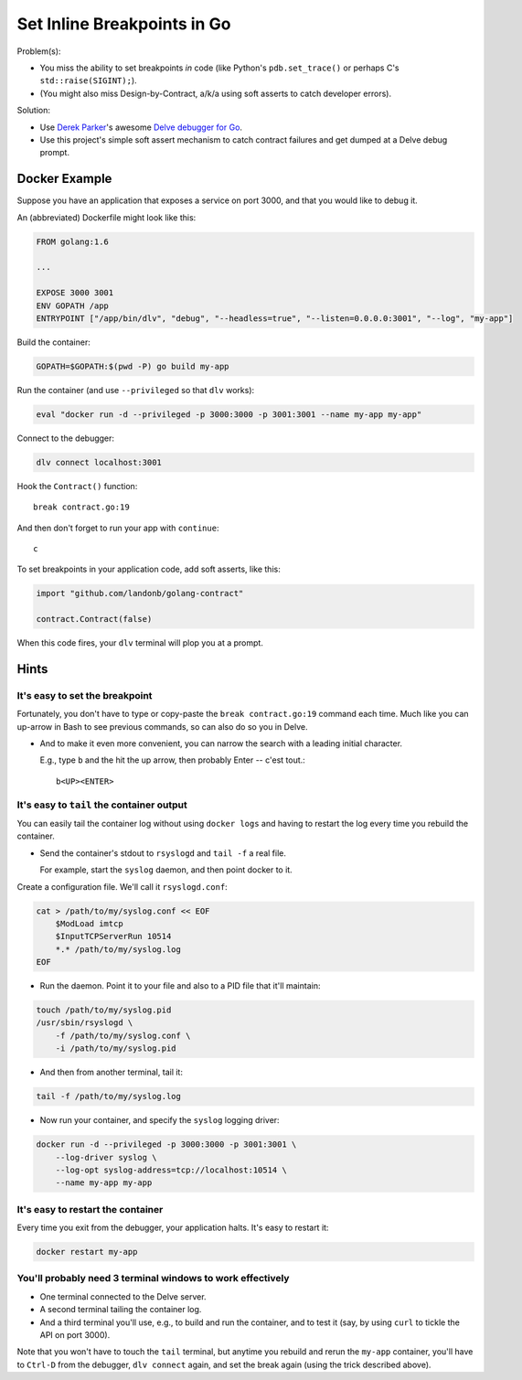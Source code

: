 ############################
Set Inline Breakpoints in Go
############################

.. Design-by-contract assert mechanism and breakpoint funnel.
.. Golang Inline breakpoint mechanism and Assertion Tool
.. Developer ``assert`` and breakpoint setter for Go

Problem(s):

* You miss the ability to set breakpoints *in* code
  (like Python's ``pdb.set_trace()``
  or perhaps C's ``std::raise(SIGINT);``).

* (You might also miss Design-by-Contract, a/k/a using soft asserts to catch developer errors).

Solution:

* Use
  `Derek Parker
  <http://derkthedaring.com/>`__'s
  awesome
  `Delve debugger for Go
  <https://github.com/derekparker/delve>`__.

* Use this project's simple soft assert mechanism to catch
  contract failures and get dumped at a Delve debug prompt.

==============
Docker Example
==============

Suppose you have an application that exposes a service on port 3000,
and that you would like to debug it.

An (abbreviated) Dockerfile might look like this:

.. code-block:: Dockerfile

    FROM golang:1.6

    ...

    EXPOSE 3000 3001
    ENV GOPATH /app
    ENTRYPOINT ["/app/bin/dlv", "debug", "--headless=true", "--listen=0.0.0.0:3001", "--log", "my-app"]

Build the container:

.. code-block:: bash

    GOPATH=$GOPATH:$(pwd -P) go build my-app

Run the container (and use ``--privileged`` so that ``dlv`` works):

.. code-block:: bash

    eval "docker run -d --privileged -p 3000:3000 -p 3001:3001 --name my-app my-app"

Connect to the debugger:

.. code-block:: bash

    dlv connect localhost:3001

Hook the ``Contract()`` function::

    break contract.go:19

And then don't forget to run your app with ``continue``::

    c

To set breakpoints in your application code, add soft asserts, like this:

.. code-block:: go

    import "github.com/landonb/golang-contract"

    contract.Contract(false)

When this code fires, your ``dlv`` terminal will plop you at a prompt.

=====
Hints
=====

It's easy to set the breakpoint
-------------------------------

Fortunately, you don't have to type or copy-paste the ``break contract.go:19``
command each time. Much like you can up-arrow in Bash to see previous
commands, so can also do so you in Delve.

- And to make it even more convenient, you can narrow the search with
  a leading initial character.

  E.g., type ``b`` and the hit the up arrow, then probably Enter -- c'est tout.::

    b<UP><ENTER>

It's easy to ``tail`` the container output
------------------------------------------

You can easily tail the container log without using ``docker logs``
and having to restart the log every time you rebuild the container.

- Send the container's stdout to ``rsyslogd`` and ``tail -f`` a real file.

  For example, start the ``syslog`` daemon, and then point docker to it.

Create a configuration file. We'll call it ``rsyslogd.conf``:

.. code-block:: bash

    cat > /path/to/my/syslog.conf << EOF
        $ModLoad imtcp
        $InputTCPServerRun 10514
        *.* /path/to/my/syslog.log
    EOF

- Run the daemon. Point it to your file and also to a PID file that it'll maintain:

.. code-block:: bash

    touch /path/to/my/syslog.pid
    /usr/sbin/rsyslogd \
        -f /path/to/my/syslog.conf \
        -i /path/to/my/syslog.pid

- And then from another terminal, tail it:

.. code-block:: bash

    tail -f /path/to/my/syslog.log

- Now run your container, and specify the ``syslog`` logging driver:

.. code-block:: bash

    docker run -d --privileged -p 3000:3000 -p 3001:3001 \
        --log-driver syslog \
        --log-opt syslog-address=tcp://localhost:10514 \
        --name my-app my-app

It's easy to restart the container
----------------------------------

Every time you exit from the debugger, your application halts. It's easy to restart it:

.. code-block:: bash

    docker restart my-app

You'll probably need 3 terminal windows to work effectively
-----------------------------------------------------------

- One terminal connected to the Delve server.

- A second terminal tailing the container log.

- And a third terminal you'll use, e.g., to build
  and run the container, and to test it (say, by
  using ``curl`` to tickle the API on port 3000).

Note that you won't have to touch the ``tail`` terminal,
but anytime you rebuild and rerun the ``my-app`` container,
you'll have to ``Ctrl-D`` from the debugger,
``dlv connect`` again, and set the break again
(using the trick described above).


